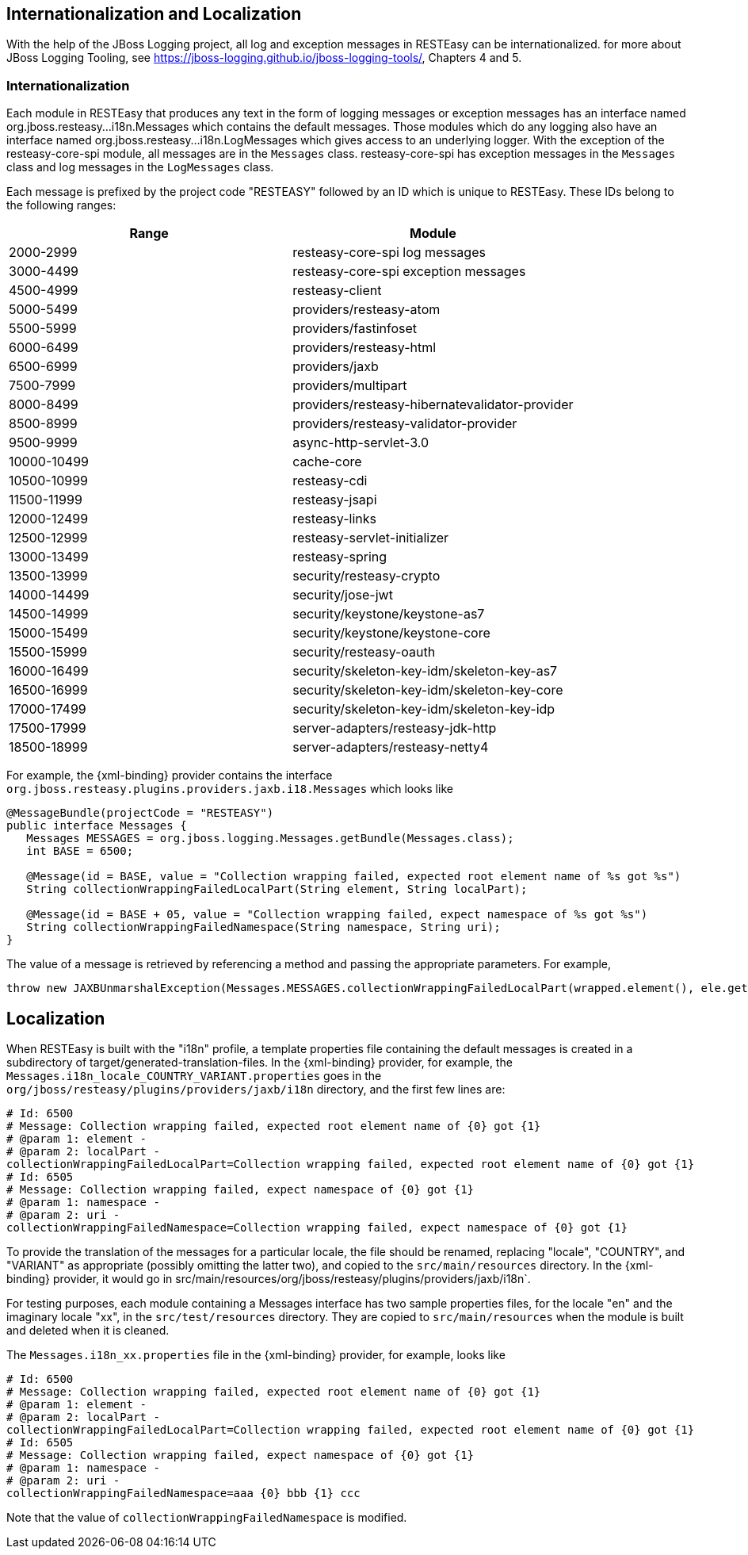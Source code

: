 [[_i18n]]
== Internationalization and Localization

With the help of the JBoss Logging project, all log and exception messages in RESTEasy can be internationalized.
for more about JBoss Logging Tooling, see
https://jboss-logging.github.io/jboss-logging-tools/[https://jboss-logging.github.io/jboss-logging-tools/], Chapters 4 and 5.

=== Internationalization

Each module in RESTEasy that produces any text in the form of logging messages or exception messages has an interface named
org.jboss.resteasy...i18n.Messages which contains the default messages. Those modules which do any logging also have an
interface named org.jboss.resteasy...i18n.LogMessages which gives access to an underlying logger. With the exception of
the resteasy-core-spi module, all messages are in the `Messages` class. resteasy-core-spi has exception messages in the
`Messages` class and log messages in the `LogMessages` class.

Each message is prefixed by the project code "RESTEASY" followed by an ID which is unique to RESTEasy.
These IDs belong to the following ranges: 

[cols="1,1", frame="topbot", options="header"]
|===
| Range
| Module


|2000-2999
|resteasy-core-spi log messages

|3000-4499
|resteasy-core-spi exception messages

|4500-4999
|resteasy-client

|5000-5499
|providers/resteasy-atom

|5500-5999
|providers/fastinfoset

|6000-6499
|providers/resteasy-html

|6500-6999
|providers/jaxb

|7500-7999
|providers/multipart

|8000-8499
|providers/resteasy-hibernatevalidator-provider

|8500-8999
|providers/resteasy-validator-provider

|9500-9999
|async-http-servlet-3.0

|10000-10499
|cache-core

|10500-10999
|resteasy-cdi

|11500-11999
|resteasy-jsapi

|12000-12499
|resteasy-links

|12500-12999
|resteasy-servlet-initializer

|13000-13499
|resteasy-spring

|13500-13999
|security/resteasy-crypto

|14000-14499
|security/jose-jwt

|14500-14999
|security/keystone/keystone-as7

|15000-15499
|security/keystone/keystone-core

|15500-15999
|security/resteasy-oauth

|16000-16499
|security/skeleton-key-idm/skeleton-key-as7

|16500-16999
|security/skeleton-key-idm/skeleton-key-core

|17000-17499
|security/skeleton-key-idm/skeleton-key-idp

|17500-17999
|server-adapters/resteasy-jdk-http

|18500-18999
|server-adapters/resteasy-netty4
|===

For example, the {xml-binding} provider contains the interface
`org.jboss.resteasy.plugins.providers.jaxb.i18.Messages`
which looks like 

[source,java]
----
@MessageBundle(projectCode = "RESTEASY")
public interface Messages {
   Messages MESSAGES = org.jboss.logging.Messages.getBundle(Messages.class);
   int BASE = 6500;

   @Message(id = BASE, value = "Collection wrapping failed, expected root element name of %s got %s")
   String collectionWrappingFailedLocalPart(String element, String localPart);

   @Message(id = BASE + 05, value = "Collection wrapping failed, expect namespace of %s got %s")
   String collectionWrappingFailedNamespace(String namespace, String uri);
}
----

The value of a message is retrieved by referencing a method and passing the appropriate parameters.
For example, 

[source,java]
----
throw new JAXBUnmarshalException(Messages.MESSAGES.collectionWrappingFailedLocalPart(wrapped.element(), ele.getName().getLocalPart()));
----

== Localization

When RESTEasy is built with the "i18n" profile, a template properties file containing the default messages is created in a subdirectory of target/generated-translation-files. In the {xml-binding} provider, for example, the
`Messages.i18n_locale_COUNTRY_VARIANT.properties` goes in the `org/jboss/resteasy/plugins/providers/jaxb/i18n`
directory, and the first few lines are:

[source,properties]
----
# Id: 6500
# Message: Collection wrapping failed, expected root element name of {0} got {1}
# @param 1: element -
# @param 2: localPart -
collectionWrappingFailedLocalPart=Collection wrapping failed, expected root element name of {0} got {1}
# Id: 6505
# Message: Collection wrapping failed, expect namespace of {0} got {1}
# @param 1: namespace -
# @param 2: uri -
collectionWrappingFailedNamespace=Collection wrapping failed, expect namespace of {0} got {1}
----

To provide the translation of the messages for a particular locale, the file should be renamed, replacing "locale", "COUNTRY", and "VARIANT" as appropriate (possibly omitting the latter two), and copied to the `src/main/resources` directory.
In the {xml-binding} provider, it would go in src/main/resources/org/jboss/resteasy/plugins/providers/jaxb/i18n`.

For testing purposes, each module containing a Messages interface has two sample properties files, for the locale "en" and the imaginary locale "xx", in the `src/test/resources` directory.
They are copied to `src/main/resources` when the module is built and deleted when it is cleaned.

The `Messages.i18n_xx.properties` file in the {xml-binding} provider, for example, looks like

[source,properties]
----
# Id: 6500
# Message: Collection wrapping failed, expected root element name of {0} got {1}
# @param 1: element -
# @param 2: localPart -
collectionWrappingFailedLocalPart=Collection wrapping failed, expected root element name of {0} got {1}
# Id: 6505
# Message: Collection wrapping failed, expect namespace of {0} got {1}
# @param 1: namespace -
# @param 2: uri -
collectionWrappingFailedNamespace=aaa {0} bbb {1} ccc
----

Note that the value of `collectionWrappingFailedNamespace` is modified.
